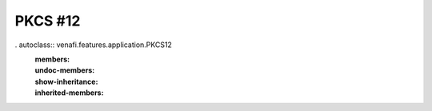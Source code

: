 PKCS #12
========

. autoclass:: venafi.features.application.PKCS12
   :members:
   :undoc-members:
   :show-inheritance:
   :inherited-members:
